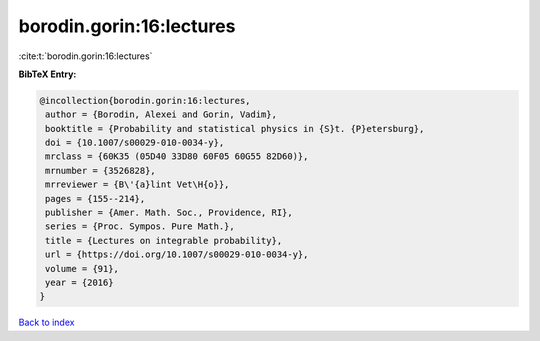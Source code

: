 borodin.gorin:16:lectures
=========================

:cite:t:`borodin.gorin:16:lectures`

**BibTeX Entry:**

.. code-block:: bibtex

   @incollection{borodin.gorin:16:lectures,
    author = {Borodin, Alexei and Gorin, Vadim},
    booktitle = {Probability and statistical physics in {S}t. {P}etersburg},
    doi = {10.1007/s00029-010-0034-y},
    mrclass = {60K35 (05D40 33D80 60F05 60G55 82D60)},
    mrnumber = {3526828},
    mrreviewer = {B\'{a}lint Vet\H{o}},
    pages = {155--214},
    publisher = {Amer. Math. Soc., Providence, RI},
    series = {Proc. Sympos. Pure Math.},
    title = {Lectures on integrable probability},
    url = {https://doi.org/10.1007/s00029-010-0034-y},
    volume = {91},
    year = {2016}
   }

`Back to index <../By-Cite-Keys.rst>`_
